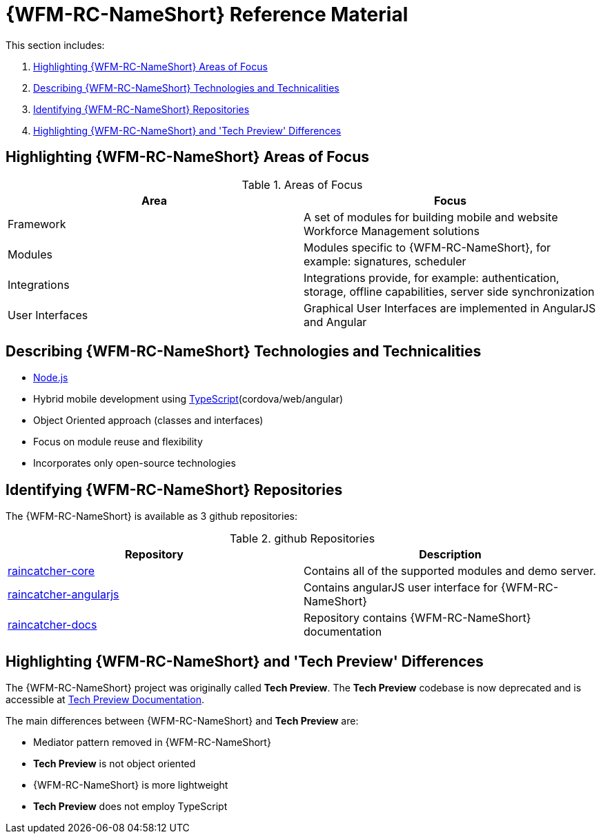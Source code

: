 [id='ref-introducing-raincatcher-{chapter}']
= {WFM-RC-NameShort} Reference Material

This section includes:

. xref:highlighting-raincatcher-areas-of-focus-{chapter}[Highlighting {WFM-RC-NameShort} Areas of Focus]
. xref:describing-raincatcher-technologies-and-technicalities-{chapter}[Describing {WFM-RC-NameShort} Technologies and Technicalities]
. xref:identifying-raincatcher-repositories-{chapter}[Identifying {WFM-RC-NameShort} Repositories]
. xref:highlighting-raincatcher-tech-preview-differences-{chapter}[Highlighting {WFM-RC-NameShort} and 'Tech Preview' Differences]

[id='highlighting-raincatcher-areas-of-focus-{chapter}']
== Highlighting {WFM-RC-NameShort} Areas of Focus

.Areas of Focus
|===
|Area |Focus

|Framework
|A set of modules for building mobile and website Workforce Management solutions

|Modules
|Modules specific to {WFM-RC-NameShort}, for example: signatures, scheduler

|Integrations
|Integrations provide, for example: authentication, storage, offline capabilities, server side synchronization

|User Interfaces
|Graphical User Interfaces are implemented in AngularJS and Angular
|===

[id='describing-raincatcher-technologies-and-technicalities-{chapter}']
== Describing {WFM-RC-NameShort} Technologies and Technicalities

* link:https://nodejs.org/en/[Node.js]
* Hybrid mobile development using link:https://www.typescriptlang.org/docs/home.html[TypeScript](cordova/web/angular)
* Object Oriented approach (classes and interfaces)
* Focus on module reuse and flexibility
* Incorporates only open-source technologies

[id='identifying-raincatcher-repositories-{chapter}']
== Identifying {WFM-RC-NameShort} Repositories
 
The {WFM-RC-NameShort} is available as 3 github repositories:

.github Repositories
|===
|Repository |Description

|link:https://github.com/feedhenry-raincatcher/raincatcher-core[raincatcher-core]
|Contains all of the supported modules and demo server.

|link:https://github.com/feedhenry-raincatcher/raincatcher-angularjs[raincatcher-angularjs]
|Contains angularJS user interface for {WFM-RC-NameShort}

|link:https://github.com/feedhenry-raincatcher/raincatcher-docs[raincatcher-docs]
|Repository contains {WFM-RC-NameShort} documentation
|===

[id='highlighting-raincatcher-tech-preview-differences-{chapter}']
== Highlighting {WFM-RC-NameShort} and 'Tech Preview' Differences

The {WFM-RC-NameShort} project was originally called *Tech Preview*.
The *Tech Preview* codebase is now deprecated and is accessible at link:https://github.com/feedhenry-raincatcher/raincatcher-documentation[Tech Preview Documentation].

The main differences between {WFM-RC-NameShort} and *Tech Preview* are:

* Mediator pattern removed in {WFM-RC-NameShort}
* *Tech Preview* is not object oriented
* {WFM-RC-NameShort} is more lightweight
* *Tech Preview* does not employ TypeScript
